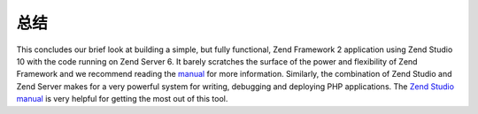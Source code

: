 .. _getting-started-with-zend-studio.conclusion:

总结
==========

This concludes our brief look at building a simple, but fully functional, Zend
Framework 2 application using Zend Studio 10 with the code running on Zend
Server 6. It barely scratches the surface of the power and flexibility of Zend
Framework and we recommend reading the `manual <http://framework.zend.com/manual>`_
for more information. Similarly, the combination of Zend Studio and Zend Server
makes for a very powerful system for writing, debugging and deploying PHP
applications. The
`Zend Studio manual <http://files.zend.com/help/Zend-Studio-10/zend-studio.htm>`_
is very helpful for getting the most out of this tool.
